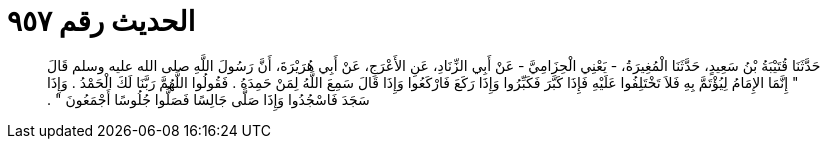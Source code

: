 
= الحديث رقم ٩٥٧

[quote.hadith]
حَدَّثَنَا قُتَيْبَةُ بْنُ سَعِيدٍ، حَدَّثَنَا الْمُغِيرَةُ، - يَعْنِي الْحِزَامِيَّ - عَنْ أَبِي الزِّنَادِ، عَنِ الأَعْرَجِ، عَنْ أَبِي هُرَيْرَةَ، أَنَّ رَسُولَ اللَّهِ صلى الله عليه وسلم قَالَ ‏"‏ إِنَّمَا الإِمَامُ لِيُؤْتَمَّ بِهِ فَلاَ تَخْتَلِفُوا عَلَيْهِ فَإِذَا كَبَّرَ فَكَبِّرُوا وَإِذَا رَكَعَ فَارْكَعُوا وَإِذَا قَالَ سَمِعَ اللَّهُ لِمَنْ حَمِدَهُ ‏.‏ فَقُولُوا اللَّهُمَّ رَبَّنَا لَكَ الْحَمْدُ ‏.‏ وَإِذَا سَجَدَ فَاسْجُدُوا وَإِذَا صَلَّى جَالِسًا فَصَلُّوا جُلُوسًا أَجْمَعُونَ ‏"‏ ‏.‏